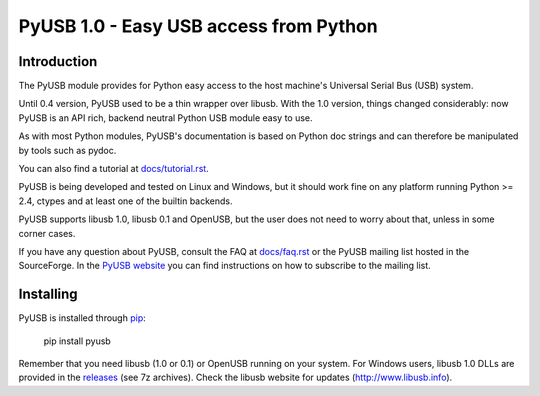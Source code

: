 =======================================
PyUSB 1.0 - Easy USB access from Python
=======================================

Introduction
============

The PyUSB module provides for Python easy access to the host
machine's Universal Serial Bus (USB) system.

Until 0.4 version, PyUSB used to be a thin wrapper over libusb.
With the 1.0 version, things changed considerably: now PyUSB is an
API rich, backend neutral Python USB module easy to use.

As with most Python modules, PyUSB's documentation is based on Python
doc strings and can therefore be manipulated by tools such as pydoc.

You can also find a tutorial at `docs/tutorial.rst
<https://github.com/pyusb/pyusb/blob/master/docs/tutorial.rst>`_.

PyUSB is being developed and tested on Linux and Windows, but it should work
fine on any platform running Python >= 2.4, ctypes and at least one of the
builtin backends.

PyUSB supports libusb 1.0, libusb 0.1 and OpenUSB, but the user does not need
to worry about that, unless in some corner cases.

If you have any question about PyUSB, consult the FAQ at `docs/faq.rst
<https://github.com/pyusb/pyusb/blob/master/docs/faq.rst>`_ or  the PyUSB mailing list
hosted in the SourceForge. In the `PyUSB website <https://pyusb.github.io/pyusb/>`_
you can find instructions on how to subscribe to the mailing list.

Installing
==========

PyUSB is installed through `pip <https://pypi.python.org/pypi/pyusb>`_:

    pip install pyusb

Remember that you need libusb (1.0 or 0.1) or OpenUSB running on your system.
For Windows users, libusb 1.0 DLLs are provided in the `releases
<https://github.com/libusb/libusb/releases>`_ (see 7z archives).  Check
the libusb website for updates (http://www.libusb.info).
